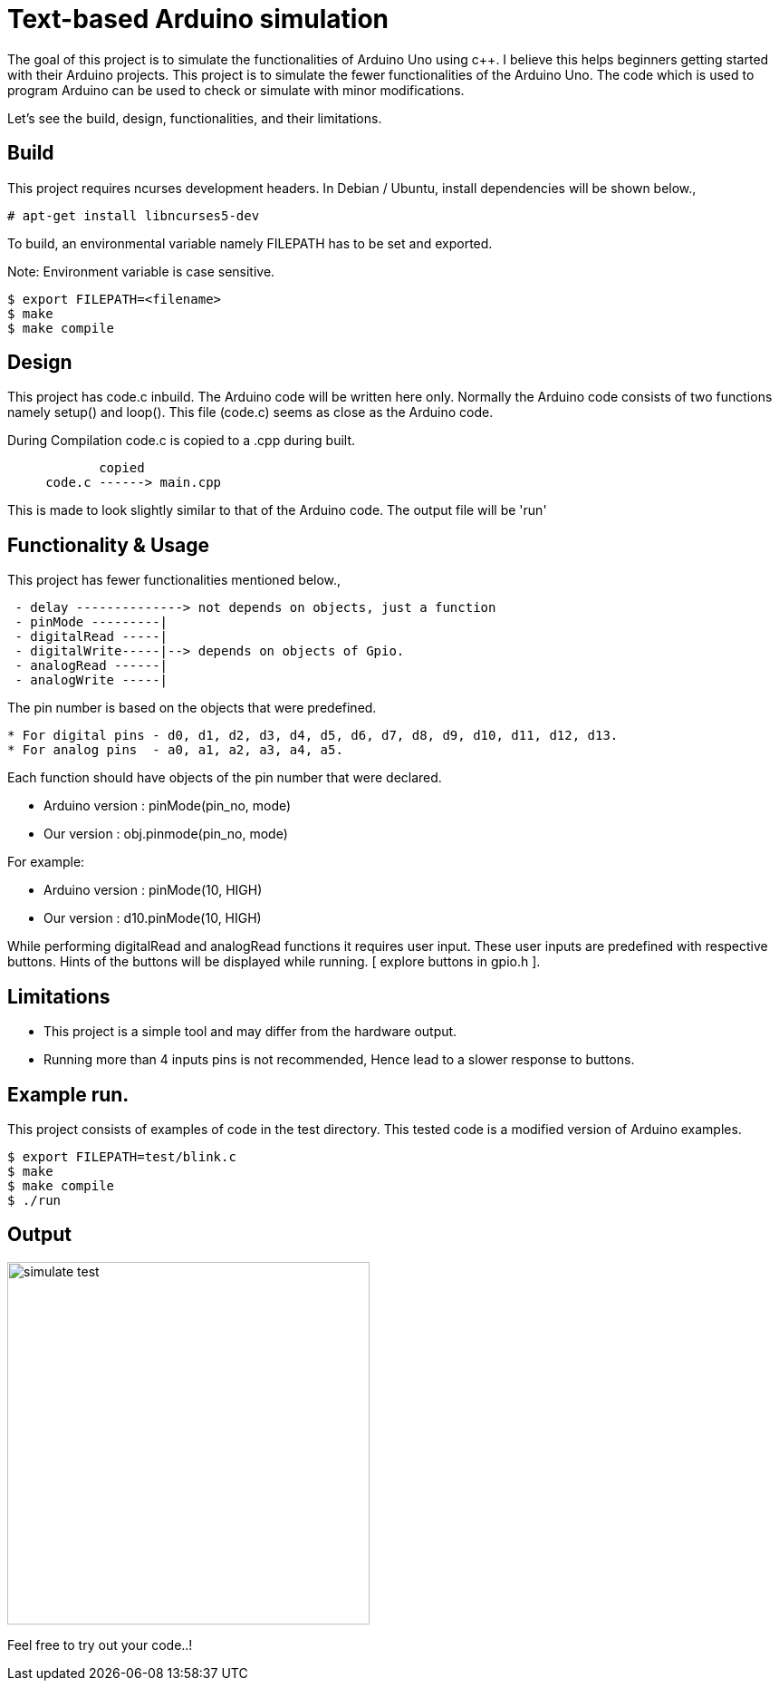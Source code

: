 = Text-based Arduino simulation

The goal of this project is to simulate the functionalities of Arduino
Uno using c++. I believe this helps beginners getting started with
their Arduino projects. This project is to simulate the fewer
functionalities of the Arduino Uno. The code which is used to program Arduino can be used to check or simulate with minor modifications.

Let's see the build, design, functionalities, and their limitations.

== Build

This project requires ncurses development headers. In Debian / Ubuntu,
install dependencies will be shown below.,

------
# apt-get install libncurses5-dev
------

To build, an environmental variable namely FILEPATH has to be
set and exported.

Note: Environment variable is case sensitive.

------
$ export FILEPATH=<filename>
$ make
$ make compile
------

== Design
 
This project has code.c inbuild. The Arduino code will be written here
only. Normally the Arduino code consists of two functions namely setup()
and loop(). This file (code.c) seems as close as the Arduino code.

During Compilation code.c is copied to a .cpp during built.
------
            copied
     code.c ------> main.cpp
------
This is made to look slightly similar to that of the Arduino code. The output
file will be 'run'

== Functionality & Usage

This project has fewer functionalities mentioned below.,
------
 - delay --------------> not depends on objects, just a function
 - pinMode ---------|    
 - digitalRead -----| 
 - digitalWrite-----|--> depends on objects of Gpio. 
 - analogRead ------|  
 - analogWrite -----|
------

The pin number is based on the objects that were predefined.
------
* For digital pins - d0, d1, d2, d3, d4, d5, d6, d7, d8, d9, d10, d11, d12, d13.
* For analog pins  - a0, a1, a2, a3, a4, a5.
------
Each function should have objects of the pin number that were declared.

* Arduino version : pinMode(pin_no, mode)
* Our version     : obj.pinmode(pin_no, mode)

For example:

* Arduino version : pinMode(10, HIGH)
* Our version     : d10.pinMode(10, HIGH)

While performing digitalRead and analogRead functions it requires user input. These user inputs are predefined with respective buttons. Hints of the buttons will be displayed while running. [ explore buttons in gpio.h ].

== Limitations

* This project is a simple tool and may differ from the hardware output.
* Running more than 4 inputs pins is not recommended, Hence lead to a slower response to buttons.

== Example run.

This project consists of examples of code in the test directory. This tested code is a modified version of Arduino examples.

------
$ export FILEPATH=test/blink.c
$ make
$ make compile
$ ./run
------

== Output

image::doc/simulate_test.jpg[width=400]

Feel free to try out your code..!